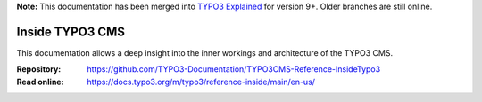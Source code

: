 **Note:** This documentation has been merged into `TYPO3 Explained`_ for version
9+. Older branches are still online.

================
Inside TYPO3 CMS
================

This documentation allows a deep insight into the inner workings and
architecture of the TYPO3 CMS.

:Repository:  https://github.com/TYPO3-Documentation/TYPO3CMS-Reference-InsideTypo3
:Read online: https://docs.typo3.org/m/typo3/reference-inside/main/en-us/

.. _TYPO3 Explained: https://github.com/TYPO3-Documentation/TYPO3CMS-Reference-CoreApi
